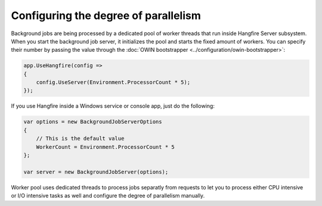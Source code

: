 Configuring the degree of parallelism
======================================

Background jobs are being processed by a dedicated pool of worker threads that run inside Hangfire Server subsystem. When you start the background job server, it initializes the pool and starts the fixed amount of workers. You can specify their number by passing the value through the :doc:`OWIN bootstrapper <../configuration/owin-bootstrapper>`:

.. code-block:: c#

   app.UseHangfire(config =>
   {
       config.UseServer(Environment.ProcessorCount * 5);
   });
   
If you use Hangfire inside a Windows service or console app, just do the following:

.. code-block:: c#

    var options = new BackgroundJobServerOptions
    {
        // This is the default value
        WorkerCount = Environment.ProcessorCount * 5
    };

    var server = new BackgroundJobServer(options);

Worker pool uses dedicated threads to process jobs separatly from requests to let you to process either CPU intensive or I/O intensive tasks as well and configure the degree of parallelism manually.
